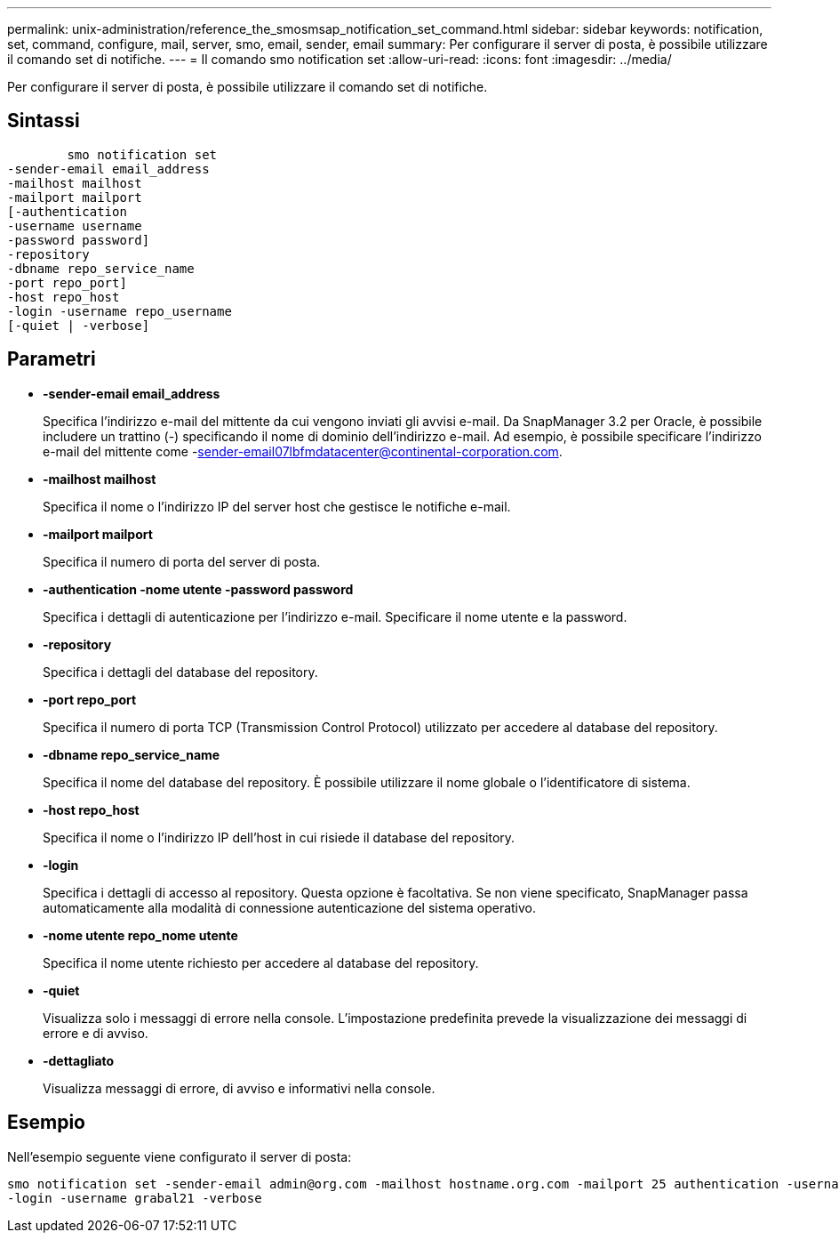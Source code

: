---
permalink: unix-administration/reference_the_smosmsap_notification_set_command.html 
sidebar: sidebar 
keywords: notification, set, command, configure, mail, server, smo, email, sender, email 
summary: Per configurare il server di posta, è possibile utilizzare il comando set di notifiche. 
---
= Il comando smo notification set
:allow-uri-read: 
:icons: font
:imagesdir: ../media/


[role="lead"]
Per configurare il server di posta, è possibile utilizzare il comando set di notifiche.



== Sintassi

[listing]
----

        smo notification set
-sender-email email_address
-mailhost mailhost
-mailport mailport
[-authentication
-username username
-password password]
-repository
-dbname repo_service_name
-port repo_port]
-host repo_host
-login -username repo_username
[-quiet | -verbose]
----


== Parametri

* *-sender-email email_address*
+
Specifica l'indirizzo e-mail del mittente da cui vengono inviati gli avvisi e-mail. Da SnapManager 3.2 per Oracle, è possibile includere un trattino (-) specificando il nome di dominio dell'indirizzo e-mail. Ad esempio, è possibile specificare l'indirizzo e-mail del mittente come -sender-email07lbfmdatacenter@continental-corporation.com.

* *-mailhost mailhost*
+
Specifica il nome o l'indirizzo IP del server host che gestisce le notifiche e-mail.

* *-mailport mailport*
+
Specifica il numero di porta del server di posta.

* *-authentication -nome utente -password password*
+
Specifica i dettagli di autenticazione per l'indirizzo e-mail. Specificare il nome utente e la password.

* *-repository*
+
Specifica i dettagli del database del repository.

* *-port repo_port*
+
Specifica il numero di porta TCP (Transmission Control Protocol) utilizzato per accedere al database del repository.

* *-dbname repo_service_name*
+
Specifica il nome del database del repository. È possibile utilizzare il nome globale o l'identificatore di sistema.

* *-host repo_host*
+
Specifica il nome o l'indirizzo IP dell'host in cui risiede il database del repository.

* *-login*
+
Specifica i dettagli di accesso al repository. Questa opzione è facoltativa. Se non viene specificato, SnapManager passa automaticamente alla modalità di connessione autenticazione del sistema operativo.

* *-nome utente repo_nome utente*
+
Specifica il nome utente richiesto per accedere al database del repository.

* *-quiet*
+
Visualizza solo i messaggi di errore nella console. L'impostazione predefinita prevede la visualizzazione dei messaggi di errore e di avviso.

* *-dettagliato*
+
Visualizza messaggi di errore, di avviso e informativi nella console.





== Esempio

Nell'esempio seguente viene configurato il server di posta:

[listing]
----
smo notification set -sender-email admin@org.com -mailhost hostname.org.com -mailport 25 authentication -username davis -password davis -repository -port 1521 -dbname SMOREPO -host hotspur
-login -username grabal21 -verbose
----